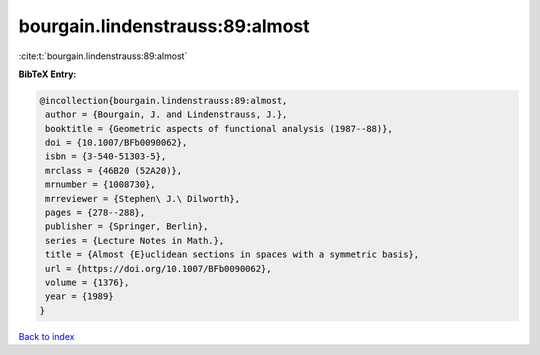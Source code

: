 bourgain.lindenstrauss:89:almost
================================

:cite:t:`bourgain.lindenstrauss:89:almost`

**BibTeX Entry:**

.. code-block:: bibtex

   @incollection{bourgain.lindenstrauss:89:almost,
    author = {Bourgain, J. and Lindenstrauss, J.},
    booktitle = {Geometric aspects of functional analysis (1987--88)},
    doi = {10.1007/BFb0090062},
    isbn = {3-540-51303-5},
    mrclass = {46B20 (52A20)},
    mrnumber = {1008730},
    mrreviewer = {Stephen\ J.\ Dilworth},
    pages = {278--288},
    publisher = {Springer, Berlin},
    series = {Lecture Notes in Math.},
    title = {Almost {E}uclidean sections in spaces with a symmetric basis},
    url = {https://doi.org/10.1007/BFb0090062},
    volume = {1376},
    year = {1989}
   }

`Back to index <../By-Cite-Keys.rst>`_
